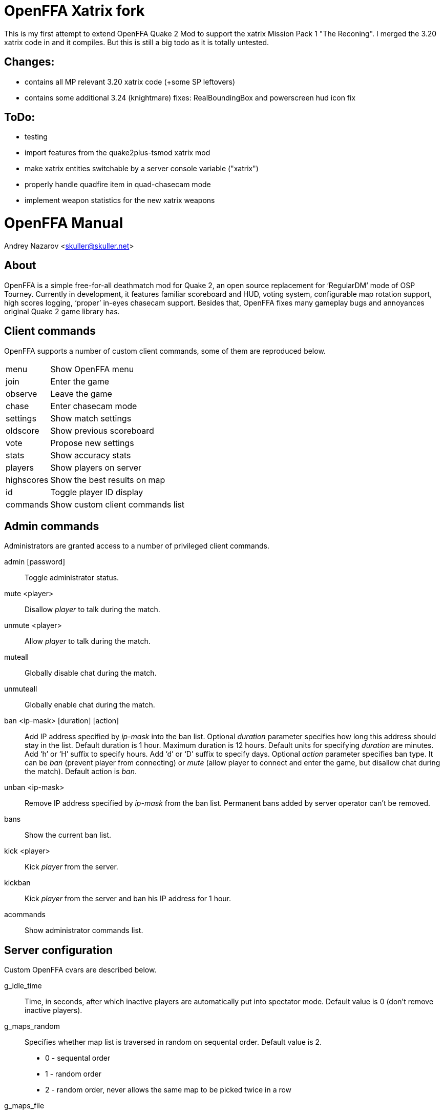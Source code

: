 OpenFFA Xatrix fork
===================

This is my first attempt to extend OpenFFA Quake 2 Mod to support the xatrix Mission Pack 1 "The Reconing".
I merged the 3.20 xatrix code in and it compiles. But this is still a big todo as it is totally untested.

Changes:
--------
- contains all MP relevant 3.20 xatrix code (+some SP leftovers)
- contains some additional 3.24 (knightmare) fixes: RealBoundingBox and powerscreen hud icon fix

ToDo:
-----
- testing
- import features from the quake2plus-tsmod xatrix mod
- make xatrix entities switchable by a server console variable ("xatrix")
- properly handle quadfire item in quad-chasecam mode
- implement weapon statistics for the new xatrix weapons


OpenFFA Manual
==============

Andrey Nazarov <skuller@skuller.net>

About
-----

OpenFFA is a simple free-for-all deathmatch mod for Quake 2, an open source
replacement for ‘RegularDM’ mode of OSP Tourney. Currently in development, it
features familiar scoreboard and HUD, voting system, configurable map rotation
support, high scores logging, ‘proper’ in-eyes chasecam support. Besides that,
OpenFFA fixes many gameplay bugs and annoyances original Quake 2 game library
has.

Client commands
---------------

OpenFFA supports a number of custom client commands, some of them are
reproduced below.

[horizontal]
menu:: Show OpenFFA menu
join:: Enter the game
observe:: Leave the game
chase:: Enter chasecam mode
settings:: Show match settings
oldscore:: Show previous scoreboard
vote:: Propose new settings
stats:: Show accuracy stats
players:: Show players on server
highscores:: Show the best results on map
id:: Toggle player ID display
commands:: Show custom client commands list

Admin commands
--------------

Administrators are granted access to a number of privileged client
commands.

admin [password]::
    Toggle administrator status.

mute <player>::
    Disallow _player_ to talk during the match.

unmute <player>::
    Allow _player_ to talk during the match.

muteall::
    Globally disable chat during the match.

unmuteall::
    Globally enable chat during the match.

ban <ip-mask> [duration] [action]::
    Add IP address specified by _ip-mask_ into the ban list.  Optional
    _duration_ parameter specifies how long this address should stay in the
    list. Default duration is 1 hour.  Maximum duration is 12 hours. Default
    units for specifying _duration_ are minutes. Add ‘h’ or ‘H’ suffix to
    specify hours. Add ‘d’ or ‘D’ suffix to specify days. Optional _action_
    parameter specifies ban type. It can be _ban_ (prevent player from
    connecting) or _mute_ (allow player to connect and enter the game, but
    disallow chat during the match). Default action is _ban_.

unban <ip-mask>::
    Remove IP address specified by _ip-mask_ from the ban list. Permanent bans
    added by server operator can't be removed.

bans::
    Show the current ban list.

kick <player>::
    Kick _player_ from the server.

kickban::
    Kick _player_ from the server and ban his IP address for 1 hour.

acommands::
    Show administrator commands list.

Server configuration
--------------------

Custom OpenFFA cvars are described below.

g_idle_time::
    Time, in seconds, after which inactive players are automatically put into
    spectator mode. Default value is 0 (don't remove inactive players).

g_maps_random::
    Specifies whether map list is traversed in random on sequental order.
    Default value is 2.
       - 0 - sequental order
       - 1 - random order
       - 2 - random order, never allows the same map to be picked twice in a row

g_maps_file::
    Specifies name of the file to load map list from. Should not include any
    extenstion part or slashes. Default value is empty (no map list).

.Map list format
****************
Map list is loaded at server startup from ‘mapcfg/$\{g_maps_file\}.txt’.
Each line of the map list file should have the following format:

    <mapname> [min_players] [max_players] [flags]

Minimum and maximum player counts are optional, as well as flags. Flags can be
either 1 or 2, which makes the map entry not automatically selectable and not
votable, respectively.
***************

g_defaults_file::
    If this variable is not empty and there are some settings modified by
    voting, server will execute the specified config file after 5 minutes pass
    without any active players. Config file should reset all votable variables
    to their default values. Default value is empty.

g_skins_file::
    Specifies name of the file to load skin list from. Should not include any
    extenstion part or slashes. If skin list is specified, players may only use
    skins defined in the list. Default value is empty (no skin list).

.Skin list format
*****************
Skin list is loaded at server startup from ‘$\{g_skins_file\}.txt’.
Each line of the skin list file should specify either a model name, or a skin
name.  It should begin with a model (directory) name, optionally followed by
skin names allowed for that model. Model names are distinguished from skin
names by the presence of trailing slash, e.g. ‘male/’ and ‘female/’ are models,
‘grunt’ and ‘athena’ are skins.

There may be several model names defined in the file. If there are no skins
defined for the model, then any skin can be used for that model. When player
skins are validated, if there is no matching skin found, then the last one
defined for the matching model is used. Likewise, if there is no matching model
found, then the last one defined in the file is used.

It is highly recommended that a skin list is set up to prevent players from
specifying random skins, causing unwanted skin download attempts.
*****************

g_bugs::
    Specifies whether some known Quake 2 gameplay bugs are enabled or not.
    Default value is 0.
       - 0 - all bugs are fixed
       - 1 - ‘serious’ bugs are fixed
       - 2 - original Quake 2 behaviour

g_teleporter_nofreeze::
    Enables ‘no freeze’ (aka ‘Q3’) teleporter behaviour. Default value is 0
    (disabled).

g_spawn_mode::
    Specifies deathmatch spawn point selection mode. Default value is 1.
       - 0 - select random spawn point, avoiding two closest (bugged version)
       - 1 - select random spawn point, avoiding two closest (fixed version)
       - 2 - select random spawn point

g_item_ban::
    Allows one to remove certain items from the map. This variable is a
    bitmask.  Default value is 0.
       - 1 - quad damage
       - 2 - invulnerability
       - 4 - BFG10K
       - 8 - power armor (screen and shield items)

g_vote_mask::
    Specifies what proposals are available for voting. This variable is a
    bitmask.  Default value is 0.
       - 1 - change time limit
       - 2 - change frag limit
       - 4 - change item bans
       - 8 - kick a player
       - 16 - mute a player
       - 32 - change current map
       - 64 - toggle weapon stay
       - 128 - toggle respawn protection (between 0 and 1.5 sec)
       - 256 - change teleporter mode

g_vote_time::
    Time, in seconds, after which undecided vote times out. Default value is
    60.

g_vote_treshold::
    Vote passes or fails when percentage of players who voted either ‘yes’ or
    ‘no’ becomes greater than this value. Default value is 50.

g_vote_limit::
    Maximum number of votes each player can initiate. Default value is 3.  0
    disables this limit.

g_vote_flags::
    Specifies misc voting parameters. This variable is a bitmask. Default value
    is 11.
        - 1 - each player's decision is globally announced as they vote
        - 2 - current vote status is visible in the left corner of the screen
        - 4 - spectators are also allowed to vote
        - 8 - players are allowed to change their votes

g_intermission_time::
    Time, in seconds, for the final scoreboard and high scores to be visible
    before automatically changing to the next map. Default value is 10.

g_admin_password::
    If not empty, clients can execute ‘admin <password>’ command to become
    server admins. Right now this gives them a decider voice in votes, ability
    to see IP addresses in the output of ‘playerlist’ command and grants access
    to a number of privileged commands (listed in ‘acommands’ command output).
    Default value is empty (admin feature disabled).

g_team_chat::
    Specifies if ‘say_team’ messages from players are visible to others.  This
    setting does not affect ‘say_team’ messages from spectators. Default value
    is 0.
       - 0 - visible only to players themselves
       - 1 - visible to every player in game

g_mute_chat::
    Allows one to globally disallow chat during the match (chat is still
    allowed during the intermission). Default value is 0.
       - 0 - chat is enabled for everyone
       - 1 - player chat is disabled, spectators are forced to use ‘say_team’
       - 2 - chat is disabled for everyone

g_protection_time::
    Time, in seconds, for newly respawned players to be invincible. Default
    value is 0 (don't make players invincible after respawning).

flood_msgs::
    Number of the last chat message considered by flood protection algorithm.
    Default value is 4. Specify 0 to disable chat flood protection.

flood_persecond::
    Minimum time, in seconds, that has to pass since the last chat message
    before flood protection is triggered. Default value is 4.

flood_waitdelay::
    Time, in seconds, for player chat to be disabled once flood protection is
    triggered. Default value is 10.

flood_waves::
    Number of the last wave command considered by flood protection algorithm.
    Default value is 4. Specify 0 to disable wave flood protection.

flood_perwave::
    Minimum time, in seconds, that has to pass since the last wave command
    before flood protection is triggered. Default value is 30.

flood_wavedelay::
    Time, in seconds, for wave commands to be disabled once flood protection is
    triggered. Default value is 60.

flood_infos::
    Number of the last name or skin change considered by flood protection
    algorithm.  Default value is 4. Specify 0 to disable userinfo flood
    protection.

flood_perinfo::
    Minimum time, in seconds, that has to pass since the last name or skin
    change before flood protection is triggered. Default value is 30.

flood_infodelay::
    Time, in seconds, for name or skin changes to be disabled once flood
    protection is triggered. Default value is 60.

